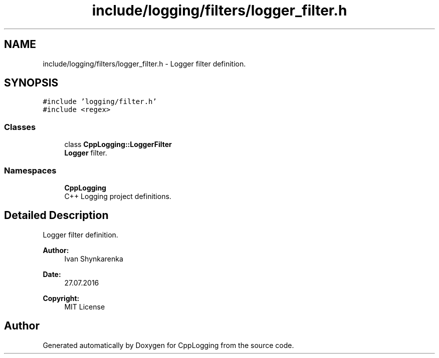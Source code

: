 .TH "include/logging/filters/logger_filter.h" 3 "Thu Jan 17 2019" "CppLogging" \" -*- nroff -*-
.ad l
.nh
.SH NAME
include/logging/filters/logger_filter.h \- Logger filter definition\&.  

.SH SYNOPSIS
.br
.PP
\fC#include 'logging/filter\&.h'\fP
.br
\fC#include <regex>\fP
.br

.SS "Classes"

.in +1c
.ti -1c
.RI "class \fBCppLogging::LoggerFilter\fP"
.br
.RI "\fBLogger\fP filter\&. "
.in -1c
.SS "Namespaces"

.in +1c
.ti -1c
.RI " \fBCppLogging\fP"
.br
.RI "C++ Logging project definitions\&. "
.in -1c
.SH "Detailed Description"
.PP 
Logger filter definition\&. 


.PP
\fBAuthor:\fP
.RS 4
Ivan Shynkarenka 
.RE
.PP
\fBDate:\fP
.RS 4
27\&.07\&.2016 
.RE
.PP
\fBCopyright:\fP
.RS 4
MIT License 
.RE
.PP

.SH "Author"
.PP 
Generated automatically by Doxygen for CppLogging from the source code\&.
